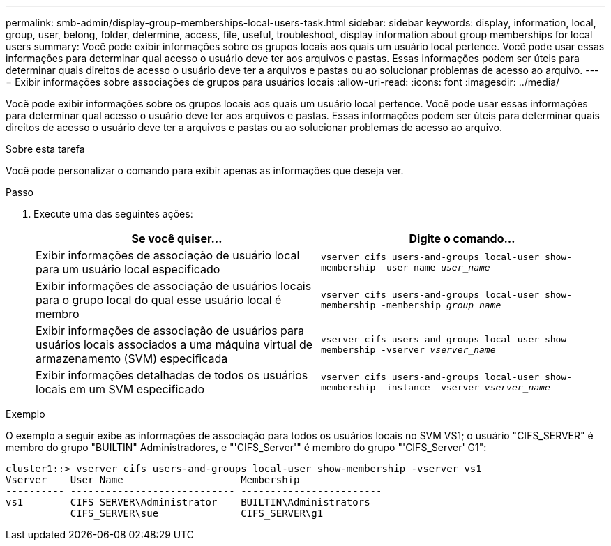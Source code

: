 ---
permalink: smb-admin/display-group-memberships-local-users-task.html 
sidebar: sidebar 
keywords: display, information, local, group, user, belong, folder, determine, access, file, useful, troubleshoot, display information about group memberships for local users 
summary: Você pode exibir informações sobre os grupos locais aos quais um usuário local pertence. Você pode usar essas informações para determinar qual acesso o usuário deve ter aos arquivos e pastas. Essas informações podem ser úteis para determinar quais direitos de acesso o usuário deve ter a arquivos e pastas ou ao solucionar problemas de acesso ao arquivo. 
---
= Exibir informações sobre associações de grupos para usuários locais
:allow-uri-read: 
:icons: font
:imagesdir: ../media/


[role="lead"]
Você pode exibir informações sobre os grupos locais aos quais um usuário local pertence. Você pode usar essas informações para determinar qual acesso o usuário deve ter aos arquivos e pastas. Essas informações podem ser úteis para determinar quais direitos de acesso o usuário deve ter a arquivos e pastas ou ao solucionar problemas de acesso ao arquivo.

.Sobre esta tarefa
Você pode personalizar o comando para exibir apenas as informações que deseja ver.

.Passo
. Execute uma das seguintes ações:
+
|===
| Se você quiser... | Digite o comando... 


 a| 
Exibir informações de associação de usuário local para um usuário local especificado
 a| 
`vserver cifs users-and-groups local-user show-membership -user-name _user_name_`



 a| 
Exibir informações de associação de usuários locais para o grupo local do qual esse usuário local é membro
 a| 
`vserver cifs users-and-groups local-user show-membership -membership _group_name_`



 a| 
Exibir informações de associação de usuários para usuários locais associados a uma máquina virtual de armazenamento (SVM) especificada
 a| 
`vserver cifs users-and-groups local-user show-membership -vserver _vserver_name_`



 a| 
Exibir informações detalhadas de todos os usuários locais em um SVM especificado
 a| 
`vserver cifs users-and-groups local-user show-membership -instance ‑vserver _vserver_name_`

|===


.Exemplo
O exemplo a seguir exibe as informações de associação para todos os usuários locais no SVM VS1; o usuário "CIFS_SERVER" é membro do grupo "BUILTIN" Administradores, e "'CIFS_Server'" é membro do grupo "'CIFS_Server' G1":

[listing]
----
cluster1::> vserver cifs users-and-groups local-user show-membership -vserver vs1
Vserver    User Name                    Membership
---------- ---------------------------- ------------------------
vs1        CIFS_SERVER\Administrator    BUILTIN\Administrators
           CIFS_SERVER\sue              CIFS_SERVER\g1
----